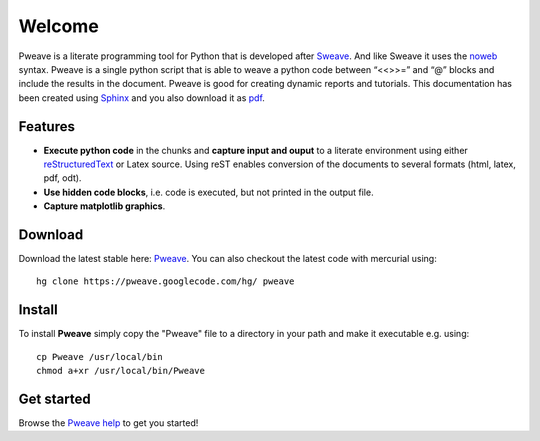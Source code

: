 .. Pweave - literate programming with Python documentation master file, created by
   sphinx-quickstart on Thu Mar  4 14:50:07 2010.
   You can adapt this file completely to your liking, but it should at least
   contain the root `toctree` directive.

Welcome
------------
Pweave is a literate programming tool for Python that is developed after `Sweave <http://www.stat.uni-muenchen.de/~leisch/Sweave/>`_. And like Sweave it uses the `noweb <http://www.cs.tufts.edu/~nr/noweb/>`_ syntax. Pweave is a single python script that is able to weave a python code between “<<>>=” and “@” blocks and include the results in the document. Pweave is good for creating dynamic reports and tutorials. This documentation has been created using `Sphinx <http://sphinx.pocoo.org>`_ and you also download it as `pdf <http://mpastell.com/pweave/_static/Pweave-docs.pdf>`_. 

Features
__________

* **Execute python code** in the chunks and **capture input and ouput** to a literate environment using  either `reStructuredText <http://docutils.sourceforge.net/rst.html>`_ or Latex source. Using reST enables conversion of the documents to several formats (html, latex, pdf, odt).
* **Use hidden code blocks**, i.e. code is executed, but not printed in the output file.
* **Capture matplotlib graphics**.


Download
_________
Download the latest stable here: `Pweave <http://files.mpastell.com/Pweave>`_. You can also checkout the latest code with mercurial using:

::
 
 hg clone https://pweave.googlecode.com/hg/ pweave 

Install
_____________
To install **Pweave** simply copy the "Pweave" file to a directory in your path and make it executable e.g. using:

::

 cp Pweave /usr/local/bin
 chmod a+xr /usr/local/bin/Pweave

Get started
______________

Browse the `Pweave help <usage.html>`_ to get you started!



